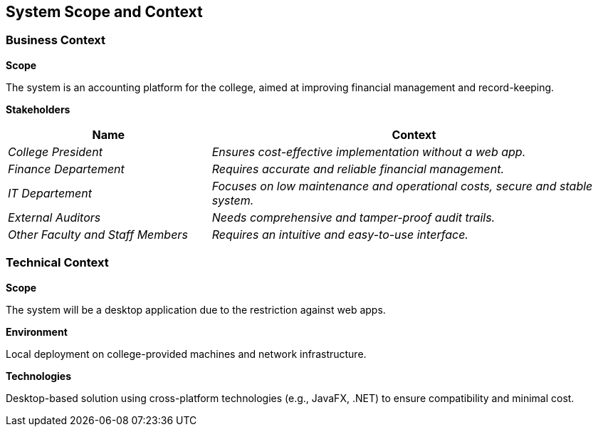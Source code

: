 ifndef::imagesdir[:imagesdir: ../images]

[[section-system-scope-and-context]]
== System Scope and Context




=== Business Context

**Scope**

The system is an accounting platform for the college, aimed at improving financial management and record-keeping.

**Stakeholders**

[options="header",cols="1,2"]
|===
|Name|Context
| _College President_ | _Ensures cost-effective implementation without a web app._
| _Finance Departement_ | _Requires accurate and reliable financial management._
| _IT Departement_ | _Focuses on low maintenance and operational costs, secure and stable system._
| _External Auditors_ | _Needs comprehensive and tamper-proof audit trails._
| _Other Faculty and Staff Members_ | _Requires an intuitive and easy-to-use interface._
|===

=== Technical Context

**Scope**

The system will be a desktop application due to the restriction against web apps.

**Environment**

Local deployment on college-provided machines and network infrastructure.

**Technologies**

Desktop-based solution using cross-platform technologies (e.g., JavaFX, .NET) to ensure compatibility and minimal cost.